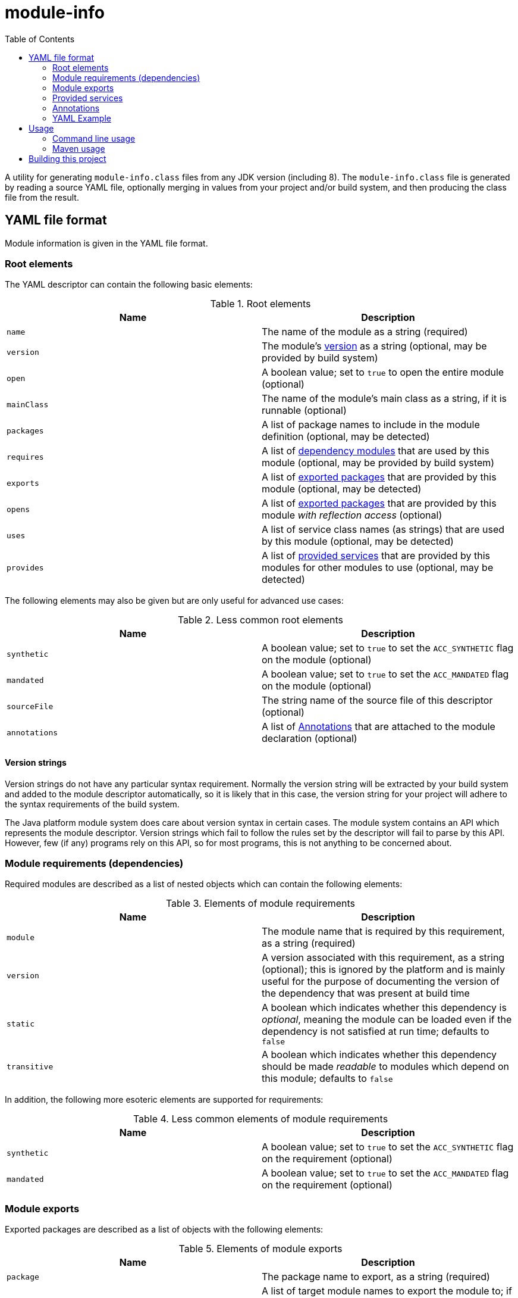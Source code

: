 
= module-info
:toc:

A utility for generating `module-info.class` files from any JDK version (including 8).
The `module-info.class` file is generated by reading a source YAML file, optionally merging in values
from your project and/or build system, and then producing the class file from the result.

== YAML file format

Module information is given in the YAML file format.

=== Root elements

The YAML descriptor can contain the following basic elements:

[options="header"]
.Root elements
|===
| Name | Description
| `name` | The name of the module as a string (required)
| `version` | The module's <<version-strings,version>> as a string (optional, may be provided by build system)
| `open` | A boolean value; set to `true` to open the entire module (optional)
| `mainClass` | The name of the module's main class as a string, if it is runnable (optional)
| `packages` | A list of package names to include in the module definition (optional, may be detected)
| `requires` | A list of <<requirements,dependency modules>> that are used by this module (optional, may be provided by build system)
| `exports` | A list of <<exports,exported packages>> that are provided by this module (optional, may be detected)
| `opens` | A list of <<exports,exported packages>> that are provided by this module _with reflection access_ (optional)
| `uses` | A list of service class names (as strings) that are used by this module (optional, may be detected)
| `provides` | A list of <<provides,provided services>> that are provided by this modules for other modules to use (optional, may be detected)
|===

The following elements may also be given but are only useful for advanced use cases:

[options="header"]
.Less common root elements
|===
| Name | Description
| `synthetic` | A boolean value; set to `true` to set the `ACC_SYNTHETIC` flag on the module (optional)
| `mandated` | A boolean value; set to `true` to set the `ACC_MANDATED` flag on the module (optional)
| `sourceFile` | The string name of the source file of this descriptor (optional)
| `annotations` | A list of <<annotations>> that are attached to the module declaration (optional)
|===

[id="version-strings"]
==== Version strings

Version strings do not have any particular syntax requirement.  Normally the version string will be extracted
by your build system and added to the module descriptor automatically, so it is likely that in this case,
the version string for your project will adhere to the syntax requirements of the build system.

The Java platform module system does care about version syntax in certain cases.  The module system contains
an API which represents the module descriptor.  Version strings which fail to follow the rules set by the
descriptor will fail to parse by this API.  However, few (if any) programs rely on this API, so for most
programs, this is not anything to be concerned about.

[id="requirements"]
=== Module requirements (dependencies)

Required modules are described as a list of nested objects which can contain the following elements:

[options="header"]
.Elements of module requirements
|===
| Name | Description
| `module` | The module name that is required by this requirement, as a string (required)
| `version` | A version associated with this requirement, as a string (optional); this is ignored by the platform and is
mainly useful for the purpose of documenting the version of the dependency that was present at build time
| `static` | A boolean which indicates whether this dependency is _optional_, meaning the module can be
loaded even if the dependency is not satisfied at run time; defaults to `false`
| `transitive` | A boolean which indicates whether this dependency should be made _readable_ to modules
which depend on this module; defaults to `false`
|===

In addition, the following more esoteric elements are supported for requirements:

[options="header"]
.Less common elements of module requirements
|===
| Name | Description
| `synthetic` | A boolean value; set to `true` to set the `ACC_SYNTHETIC` flag on the requirement (optional)
| `mandated` | A boolean value; set to `true` to set the `ACC_MANDATED` flag on the requirement (optional)
|===

[id="exports"]
=== Module exports

Exported packages are described as a list of objects with the following elements:

[options="header"]
.Elements of module exports
|===
| Name | Description
| `package` | The package name to export, as a string (required)
| `to` | A list of target module names to export the module to; if not given, the package is exported to all
dependent modules (optional)
|===

In addition, the following more esoteric elements are supported for exports:

[options="header"]
.Less common elements of module exports
|===
| Name | Description
| `synthetic` | A boolean value; set to `true` to set the `ACC_SYNTHETIC` flag on the export (optional)
| `mandated` | A boolean value; set to `true` to set the `ACC_MANDATED` flag on the export (optional)
|===

[id="provides"]
=== Provided services

A module can provide implementations of service APIs using the `java.util.ServiceLoader` mechanism.
Provided services are described as a list of objects with the following elements:

[options="header"]
.Elements of service providence
|===
| Name | Description
| `serviceType` | The service class name to provide, as a string (required)
| `with` | A list of strings containing the class names of the service implementations (required)
|===

[id="annotations"]
=== Annotations

Module-level annotations can be provided in the YAML descriptor as objects with the following elements:

[options="header"]
.Elements of module-level annotations
|===
| Name | Description
| `type` | The class name of the annotation type (required)
| `visible` | A boolean value; set to `true` to specify that the annotation value is run-time visible (optional)
| `values` | A map whose keys are the annotation parameter names and whose values are the annotation parameter values (optional)
|===

Annotation value types are generally inferred from the value's YAML type (which can be
coerced using https://yaml.org/spec/1.2/spec.html#Schema[YAML schema tags] if necessary).

Nested annotations, class values, and `enum` values are not yet supported, but will be supported in a future
version.

=== YAML Example

You can define a `module-info.yml` file in your project's base directory like this one:

[source,yaml]
.Example `module-info.yml` file
----
name: blork.gadget.foo
version: 1.45 # this shows up in stack traces; useful for debugging
packages: # this can also be provided automatically; see below
    - blork.gadget.foo
    - blork.gadget.foo.impl
    - blork.gadget.foo.spi
requires:
    - module: blork.common
      version: 2.12  # this is documentation, not used by the run time
exports:
    - package: blork.gadget.foo
    - package: blork.gadget.foo.spi
      to:
          - blork.gadget.foo.plugin.special
provides:
    - serviceType: blork.gadget.foo.TheBlorkGadgetFooService
      with:
          - blork.gadget.foo.impl.BlorkFooImpl1
          - blork.gadget.foo.impl.BlorkFooImpl2
uses:
    - blork.common.FooService

----

You can add in other content according to the included schema.

== Usage

This project is intended to be consumed either directly on the command line, or from a build system
such as Maven.

=== Command line usage

The generator can be executed as a standalone JAR from the command line, like this:

[source,shell script]
----
java -jar module-info.jar [OPTION]...
----

Or like this:

[source,shell script]
----
java -p <path-to-directory-with-module-info.jar> -m io.smallrye.module-info [OPTION]...
----

The following command-line options are supported:

[cols="1,3,2,7", options="header"]
.Supported command line options
|===
| Short name | Long name | Default | Description
| `-i` | `--module-info-yml` | _none_ | _Optional_ - A string specifying the location of the input `module-info.yml` file
| `-o` | `--output-dir` | _none_ | _Required_ - A string specifying the directory into which the generated `module-info.class` file should be placed
| | `--class-path` | _none_ | _Optional_ - The class path of the module (separated by `:` or `;`, depending on platform) to examine for detecting requirements, packages, etc.
| `-n` | `--module-name` | _none_ | _Optional_ - The module name to use, overriding the name given in the `module-info.yml` file
| `-v` | `--module-version` | _none_ | _Optional_ - The module version to use, overriding the version given in the `module-info.yml` file
| | `--add-mandatory` | `true` | _Optional_ - Add the mandatory `java.base` dependency to the module definition
| | `--add-packages` | `true` | _Optional_ - Automatically add all packages found on the given class path
| | `--add-exports` | `true` | _Optional_ - Automatically export all packages that do not contain a segment called `_private` or `internal`
| | `--detect-uses` | `true` | _Optional_ - Automatically detect all service types used by this module
| | `--detect-provides` | `true` | _Optional_ - Automatically add all entries found in `META-INF/services` on the class path to this module as provided services
| | `--detect-version` | `false` | _Optional_ - Automatically set the module version based on information in `META-INF/MANIFEST.MF`, if any
| | `--help` | _none_ | Print the help message and exit
|===

=== Maven usage

The Maven artifact of this project also serves as a Maven plugin which will process your compiled project
to produce the `module-info.class` file in the project output directory.  The current version can be found at
[![Maven Central](https://maven-badges.herokuapp.com/maven-central/io.smallrye.module-info/module-info/badge.png)](https://maven-badges.herokuapp.com/maven-central/io.smallrye.module-info/module-info).

The plugin will dynamically determine the correct descriptor values for most simple projects, including using a simple
algorithm to derive a suitable module name from the project group and artifact ID, but the configuration can be fine-tuned
as described below.

Note that there is presently no support for extracting module requirements from the project.  Any module dependencies
have to be explicitly listed in the `module-info.yml` file.

==== Maven configuration

The following properties are supported by the single `generate` goal, which is bound to the `process-classes` phase:

[cols="2,2,1,5"]
.Maven required parameters
|===
| Name | Type | Since | Description
| `<outputDirectory>` | `File` | `1.0` | The directory where the module-info.class file should be installed.

*Default value is*: `${project.build.outputDirectory}`
| `<classesDirectory>` | `File` | `1.0` | The directory where class files can be read from.

*Default value is*: `${project.build.outputDirectory}`
| `<moduleInfoYml>` | `File` | `1.0` | The path to the `module-info.yml` file.

*Default value is*: `${project.build.sourceDirectory}/module-info.yml`
| `<moduleArtifactId>` | `String` | `1.0` | The artifact ID to use to generate a module name, if none is given.

*Default value is*: `${project.artifactId}`
| `<moduleGroupId>` | `String` | `1.0` | The group ID to use to generate a module name, if none is given.

*Default value is*: `${project.groupId}`
|===

[cols="2,2,1,5"]
.Maven optional parameters
|===
| Name | Type | Since | Description
| `<skip>` | `boolean` | `1.0` | If set to `true`, the plugin is skipped; generally useful for overriding behavior from the command line.

*Default value is*: `false`

*User property is*: `module-info.skip`
| `<addPackages>` | `boolean` | `1.0` | If set to `true`, all packages found in the project classes will be added to the module definition.

*Default value is*: `true`

*User property is*: `module-info.add-packages`
| `<addExports>` | `boolean` | `1.0` | If set to `true`, all packages that do not contain a segment called `_private` or `internal` will be exported to dependents.

*Default value is*: `true`

*User property is*: `module-info.add-exports`
| `<moduleName>` | `String` | `1.0` | Specify the module name to use.  If not given, a module name is constructed from the project group and artifact ID.

*User property is*: `module-info.module-name`
| `<moduleVersion>` | `String` | `1.0` | Specify the module version to use.

*Default value is*: `${project.version}`

*User property is*: `module-info.module-version`
| `<addMandatory>` | `boolean` | `1.0` | If `true`, add the mandatory `java.base` requirement.

*Default value is*: `true`

*User property is*: `module-info.add-mandatory`
| `<detectUses>` | `boolean` | `1.0` | If `true`, attempt to automatically detect all service types used by this module.

*Default value is*: `true`

*User property is*: `module-info.detect-uses`
| `<detectProvides>` | `boolean` | `1.0` | If `true`, automatically add all entries found in `META-INF/services` on the class path to this module as provided services.

*Default value is*: `true`

*User property is*: `module-info.detect-provides`
|===

==== Maven usage example

Add a snippet like this to your `pom.xml` to get started:

[source,xml]
.Example Maven POM snippet
----
    <build>
        <plugins>
            <plugin>
                <groupId>io.smallrye.module-info</groupId>
                <artifactId>module-info</artifactId>
                <version>1.0.0</version>
                <executions>
                    <execution>
                        <id>module-info</id>
                        <phase>process-classes</phase>
                        <goals>
                            <goal>generate</goal>
                        </goals>
                    </execution>
                </executions>
            </plugin>
        </plugins>
    </build>
----

==== Advanced case: shade plugin

The `maven-shade-plugin` has an unfortunate limitation in that it deletes any `module-info.class` from the
target artifact, even if you carefully included all of the shaded packages in their final locations.

In order to work around this problem, a second goal is defined in this project for the case where the shade
plugin is used.  The goal simply re-adds the compiled `module-info.class` to the JAR.  To use the goal, add
this execution to the `module-info` plugin configuration:

[source,xml]
.Add an execution to re-add `module-info.class`
----
                    <execution>
                        <id>re-add-module-info</id>
                        <phase>package</phase>
                        <goals>
                            <goal>re-add</goal>
                        </goals>
                    </execution>
----

== Building this project

This project is built with Maven.  Since the project defines a plugin that is in turn used by itself,
the build must be run twice: once to bootstrap the plugin, and once to build it with its own `module-info`.

Run both commands:

[source,shell script]
.Commands to run to build this project
----
mvn clean install -Dbootstrap
mvn clean install
----
